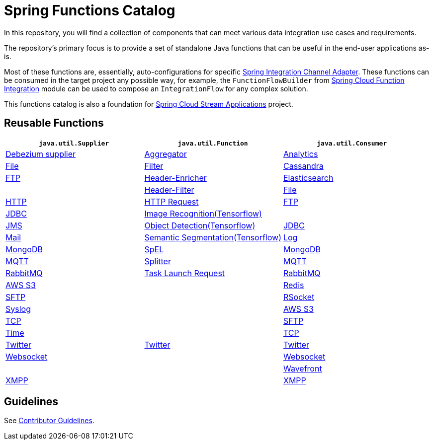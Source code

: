 = Spring Functions Catalog


In this repository, you will find a collection of components that can meet various data integration use cases and requirements.

The repository's primary focus is to provide a set of standalone Java functions that can be useful in the end-user applications as-is.

Most of these functions are, essentially, auto-configurations for specific https://docs.spring.io/spring-integration/reference/endpoint-summary.html#endpoint-summary[Spring Integration Channel Adapter].
These functions can be consumed in the target project any possible way, for example, the `FunctionFlowBuilder` from https://docs.spring.io/spring-cloud-function/docs/current/reference/html/spring-integration.html#spring-integration[Spring Cloud Function Integration] module can be used to compose an `IntegrationFlow` for any complex solution.

This functions catalog is also a foundation for https://spring.io/projects/spring-cloud-stream-applications[Spring Cloud Stream Applications] project.

== Reusable Functions

|===
| `java.util.Supplier` | `java.util.Function` | `java.util.Consumer`

|link:supplier/spring-debezium-supplier/README.adoc[Debezium supplier]
|link:function/spring-aggregator-function/README.adoc[Aggregator]
|link:consumer/spring-analytics-consumer/README.adoc[Analytics]

|link:supplier/spring-file-supplier/README.adoc[File]
|link:function/spring-filter-function/README.adoc[Filter]
|link:consumer/spring-cassandra-consumer/README.adoc[Cassandra]

|link:supplier/spring-ftp-supplier/README.adoc[FTP]
|link:function/spring-header-enricher-function/README.adoc[Header-Enricher]
|link:consumer/spring-elasticsearch-consumer/README.adoc[Elasticsearch]
|
|link:function/spring-header-filter-function/README.adoc[Header-Filter]
|link:consumer/spring-file-consumer/README.adoc[File]

|link:supplier/spring-http-supplier/README.adoc[HTTP]
|link:function/spring-http-request-function/README.adoc[HTTP Request]
|link:consumer/spring-ftp-consumer/README.adoc[FTP]

|link:supplier/spring-jdbc-supplier/README.adoc[JDBC]
|link:function/spring-image-recognition-function/README.adoc[Image Recognition(Tensorflow)]
|
|link:supplier/spring-jms-supplier/README.adoc[JMS]

|link:function/spring-object-detection-function/README.adoc[Object Detection(Tensorflow)]
|link:consumer/spring-jdbc-consumer/README.adoc[JDBC]

|link:supplier/spring-mail-supplier/README.adoc[Mail]

|link:function/spring-semantic-segmentation-function/README.adoc[Semantic Segmentation(Tensorflow)]
|link:consumer/spring-log-consumer/README.adoc[Log]

|link:supplier/spring-mongodb-supplier/README.adoc[MongoDB]

|link:function/spring-spel-function/README.adoc[SpEL]
|link:consumer/spring-mongodb-consumer/README.adoc[MongoDB]

|link:supplier/spring-mqtt-supplier/README.adoc[MQTT]

|link:function/spring-splitter-function/README.adoc[Splitter]
|link:consumer/spring-mqtt-consumer/README.adoc[MQTT]

|link:supplier/spring-rabbit-supplier/README.adoc[RabbitMQ]
|link:function/spring-task-launch-request-function/README.adoc[Task Launch Request]
|link:consumer/spring-rabbit-consumer/README.adoc[RabbitMQ]

|link:supplier/spring-s3-supplier/README.adoc[AWS S3]
|
|link:consumer/spring-redis-consumer/README.adoc[Redis]

|link:supplier/spring-sftp-supplier/README.adoc[SFTP]
|
|link:consumer/spring-rsocket-consumer/README.adoc[RSocket]

|link:supplier/spring-syslog-supplier/README.adoc[Syslog]
|
|link:consumer/spring-s3-consumer/README.adoc[AWS S3]

|link:supplier/spring-tcp-supplier/README.adoc[TCP]
|
|link:consumer/spring-sftp-consumer/README.adoc[SFTP]

|link:supplier/spring-time-supplier/README.adoc[Time]
|
|link:consumer/spring-tcp-consumer/README.adoc[TCP]

|link:supplier/spring-twitter-supplier/README.adoc[Twitter]
|link:function/spring-twitter-function/README.adoc[Twitter]
|link:consumer/spring-twitter-consumer/README.adoc[Twitter]

|link:supplier/spring-websocket-supplier/README.adoc[Websocket]
|
|link:consumer/spring-websocket-consumer/README.adoc[Websocket]

|
|
|link:consumer/spring-wavefront-consumer/README.adoc[Wavefront]
|link:supplier/spring-xmpp-supplier/README.adoc[XMPP]
|
|link:consumer/spring-xmpp-consumer/README.adoc[XMPP]
|===


== Guidelines

See link:CONTRIBUTING.adoc[Contributor Guidelines].